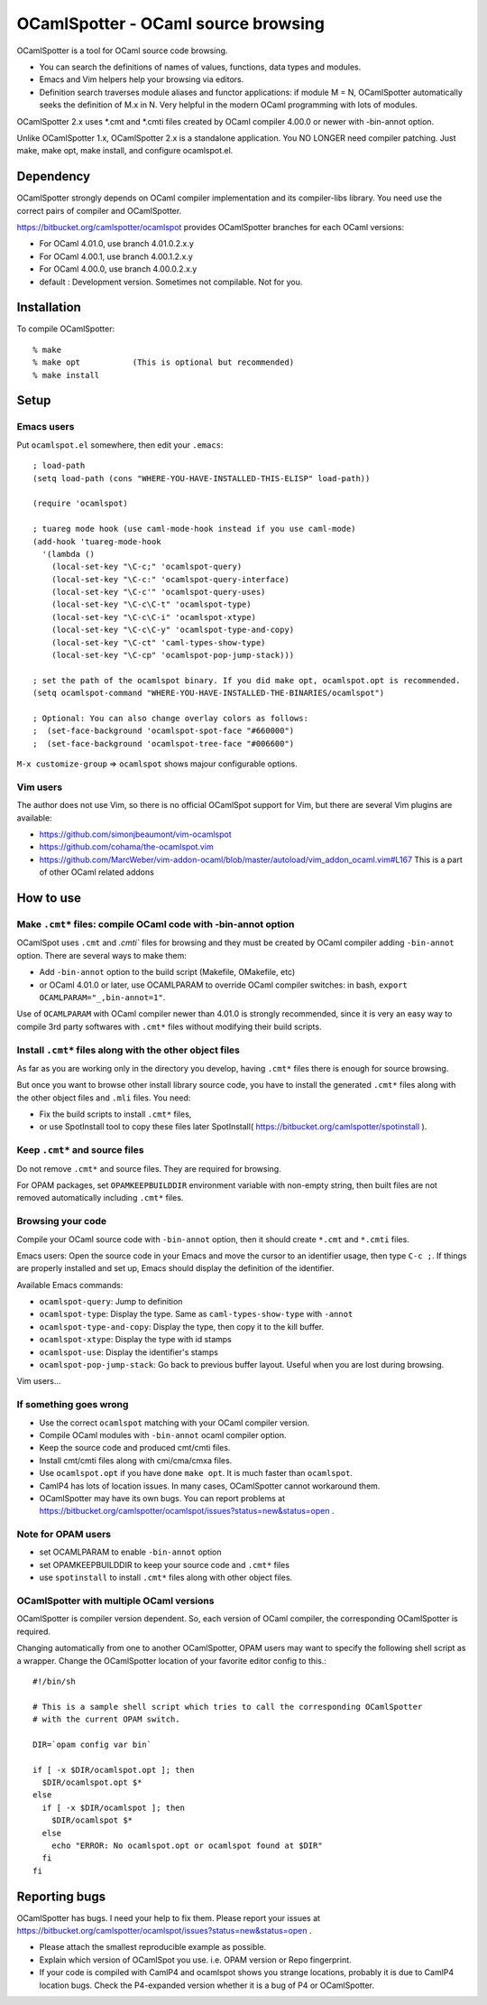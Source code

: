 ==========================================
OCamlSpotter - OCaml source browsing
==========================================

OCamlSpotter is a tool for OCaml source code browsing. 

* You can search the definitions of names of values, functions, data types and modules.
* Emacs and Vim helpers help your browsing via editors.
* Definition search traverses module aliases and functor applications: if module M = N, OCamlSpotter automatically seeks the definition of M.x in N. Very helpful in the modern OCaml programming with lots of modules.

OCamlSpotter 2.x uses \*.cmt and \*.cmti files created by OCaml compiler 4.00.0 or newer with -bin-annot option.

Unlike OCamlSpotter 1.x, OCamlSpotter 2.x is a standalone application. You NO LONGER need compiler patching. Just make, make opt, make install, and configure ocamlspot.el.

Dependency
=====================

OCamlSpotter strongly depends on OCaml compiler implementation and its compiler-libs library.
You need use the correct pairs of compiler and OCamlSpotter.

https://bitbucket.org/camlspotter/ocamlspot provides OCamlSpotter branches for each OCaml versions:

* For OCaml 4.01.0, use branch 4.01.0.2.x.y
* For OCaml 4.00.1, use branch 4.00.1.2.x.y
* For OCaml 4.00.0, use branch 4.00.0.2.x.y
* default : Development version. Sometimes not compilable. Not for you.

Installation
============================

To compile OCamlSpotter::

   % make
   % make opt           (This is optional but recommended)
   % make install     
 
Setup
============================

Emacs users
---------------

Put ``ocamlspot.el`` somewhere, then edit your ``.emacs``::

     ; load-path
     (setq load-path (cons "WHERE-YOU-HAVE-INSTALLED-THIS-ELISP" load-path))
     
     (require 'ocamlspot)
     
     ; tuareg mode hook (use caml-mode-hook instead if you use caml-mode)
     (add-hook 'tuareg-mode-hook
       '(lambda ()
         (local-set-key "\C-c;" 'ocamlspot-query)
         (local-set-key "\C-c:" 'ocamlspot-query-interface)
         (local-set-key "\C-c'" 'ocamlspot-query-uses)
         (local-set-key "\C-c\C-t" 'ocamlspot-type)
         (local-set-key "\C-c\C-i" 'ocamlspot-xtype)
         (local-set-key "\C-c\C-y" 'ocamlspot-type-and-copy)
         (local-set-key "\C-ct" 'caml-types-show-type)
         (local-set-key "\C-cp" 'ocamlspot-pop-jump-stack)))
     
     ; set the path of the ocamlspot binary. If you did make opt, ocamlspot.opt is recommended.
     (setq ocamlspot-command "WHERE-YOU-HAVE-INSTALLED-THE-BINARIES/ocamlspot")
     
     ; Optional: You can also change overlay colors as follows:
     ;  (set-face-background 'ocamlspot-spot-face "#660000")
     ;  (set-face-background 'ocamlspot-tree-face "#006600")


``M-x customize-group`` => ``ocamlspot`` shows majour configurable options.

Vim users
-----------

The author does not use Vim, so there is no official OCamlSpot support for Vim,
but there are several Vim plugins are available:

* https://github.com/simonjbeaumont/vim-ocamlspot
* https://github.com/cohama/the-ocamlspot.vim
* https://github.com/MarcWeber/vim-addon-ocaml/blob/master/autoload/vim_addon_ocaml.vim#L167 This is a part of other OCaml related addons

How to use
===============================

Make ``.cmt*`` files: compile OCaml code with -bin-annot option
-------------------------------------------------------------------------

OCamlSpot uses ``.cmt`` and `.cmti`` files for browsing and they must be created
by OCaml compiler adding ``-bin-annot`` option. There are several ways to make them:

* Add ``-bin-annot`` option to the build script (Makefile, OMakefile, etc)
* or OCaml 4.01.0 or later, use OCAMLPARAM to override OCaml compiler switches:
  in bash, ``export OCAMLPARAM="_,bin-annot=1"``.

Use of ``OCAMLPARAM`` with OCaml compiler newer than 4.01.0 is strongly recommended, 
since it is very an easy way to compile 3rd party softwares with ``.cmt*`` files 
without modifying their build scripts.

Install ``.cmt*`` files along with the other object files
-------------------------------------------------------------------------

As far as you are working only in the directory you develop, having ``.cmt*`` files
there is enough for source browsing.

But once you want to browse other install library source code, you have to install 
the generated ``.cmt*`` files along with the other object files
and ``.mli`` files. You need:

* Fix the build scripts to install ``.cmt*`` files,
* or use SpotInstall tool to copy these files later SpotInstall( https://bitbucket.org/camlspotter/spotinstall ).

Keep ``.cmt*`` and source files
-------------------------------------------------------------------------

Do not remove ``.cmt*`` and source files. They are required for browsing.

For OPAM packages, set ``OPAMKEEPBUILDDIR`` environment variable with non-empty string,
then built files are not removed automatically including ``.cmt*`` files.

Browsing your code
-------------------------------------------------

Compile your OCaml source code with ``-bin-annot`` option, 
then it should create ``*.cmt`` and ``*.cmti`` files.

Emacs users: Open the source code in your Emacs and move the cursor to an identifier
usage, then type ``C-c ;``. If things are properly installed and set up,
Emacs should display the definition of the identifier.

Available Emacs commands:

* ``ocamlspot-query``: Jump to definition   
* ``ocamlspot-type``: Display the type. Same as ``caml-types-show-type`` with ``-annot``
* ``ocamlspot-type-and-copy``: Display the type, then copy it to the kill buffer.
* ``ocamlspot-xtype``: Display the type with id stamps
* ``ocamlspot-use``: Display the identifier's stamps
* ``ocamlspot-pop-jump-stack``: Go back to previous buffer layout. Useful when you are lost during browsing.

Vim users...

If something goes wrong
---------------------------------------------------------------------------

* Use the correct ``ocamlspot`` matching with your OCaml compiler version.
* Compile OCaml modules with ``-bin-annot`` ocaml compiler option.
* Keep the source code and produced cmt/cmti files.
* Install cmt/cmti files along with cmi/cma/cmxa files.
* Use ``ocamlspot.opt`` if you have done ``make opt``. It is much faster than ``ocamlspot``.
* CamlP4 has lots of location issues. In many cases, OCamlSpotter cannot workaround them.
* OCamlSpotter may have its own bugs. You can report problems at https://bitbucket.org/camlspotter/ocamlspot/issues?status=new&status=open .

Note for OPAM users
-----------------------------------------------------

* set OCAMLPARAM to enable ``-bin-annot`` option
* set OPAMKEEPBUILDDIR to keep your source code and ``.cmt*`` files
* use ``spotinstall`` to install ``.cmt*`` files along with other object files.

OCamlSpotter with multiple OCaml versions
---------------------------------------------------

OCamlSpotter is compiler version dependent. So, each version of OCaml compiler,
the corresponding OCamlSpotter is required.

Changing automatically from one to another OCamlSpotter, OPAM users may want to
specify the following shell script as a wrapper. Change the OCamlSpotter location
of your favorite editor config to this.::

    #!/bin/sh
    
    # This is a sample shell script which tries to call the corresponding OCamlSpotter
    # with the current OPAM switch.
    
    DIR=`opam config var bin`
    
    if [ -x $DIR/ocamlspot.opt ]; then 
      $DIR/ocamlspot.opt $*
    else 
      if [ -x $DIR/ocamlspot ]; then 
        $DIR/ocamlspot $*
      else 
        echo "ERROR: No ocamlspot.opt or ocamlspot found at $DIR"
      fi
    fi

Reporting bugs
==============================

OCamlSpotter has bugs. I need your help to fix them.
Please report your issues at 
https://bitbucket.org/camlspotter/ocamlspot/issues?status=new&status=open .

* Please attach the smallest reproducible example as possible.
* Explain which version of OCamlSpot you use. i.e. OPAM version or Repo fingerprint.
* If your code is compiled with CamlP4 and ocamlspot shows you strange locations, probably it is due to CamlP4 location bugs. Check the P4-expanded version whether it is a bug of P4 or OCamlSpotter.
